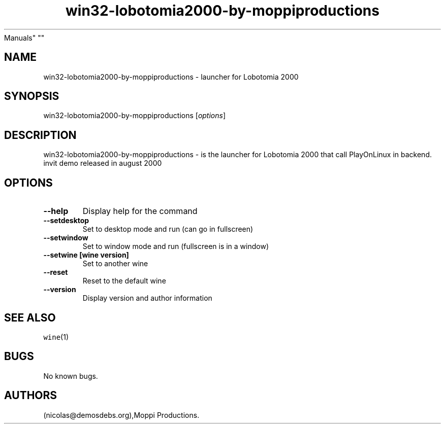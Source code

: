 .\" Automatically generated by Pandoc 2.5
.\"
.TH "win32\-lobotomia2000\-by\-moppiproductions" "6" "2016\-01\-17" "Lobotomia 2000 User
Manuals" ""
.hy
.SH NAME
.PP
win32\-lobotomia2000\-by\-moppiproductions \- launcher for Lobotomia
2000
.SH SYNOPSIS
.PP
win32\-lobotomia2000\-by\-moppiproductions [\f[I]options\f[R]]
.SH DESCRIPTION
.PP
win32\-lobotomia2000\-by\-moppiproductions \- is the launcher for
Lobotomia 2000 that call PlayOnLinux in backend.
invit demo released in august 2000
.SH OPTIONS
.TP
.B \-\-help
Display help for the command
.TP
.B \-\-setdesktop
Set to desktop mode and run (can go in fullscreen)
.TP
.B \-\-setwindow
Set to window mode and run (fullscreen is in a window)
.TP
.B \-\-setwine [wine version]
Set to another wine
.TP
.B \-\-reset
Reset to the default wine
.TP
.B \-\-version
Display version and author information
.SH SEE ALSO
.PP
\f[C]wine\f[R](1)
.SH BUGS
.PP
No known bugs.
.SH AUTHORS
(nicolas\[at]demosdebs.org),Moppi Productions.
